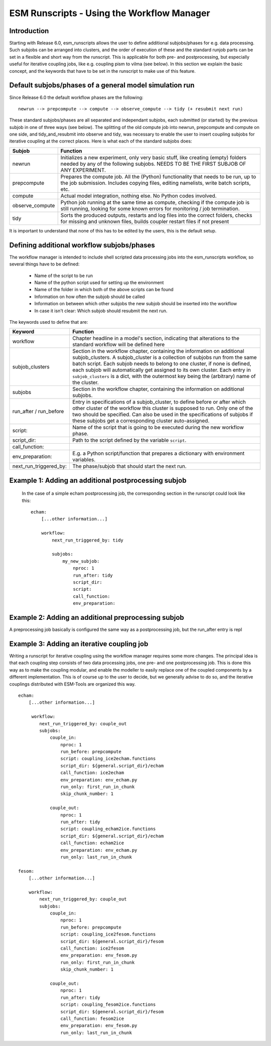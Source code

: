 ===========================================
ESM Runscripts - Using the Workflow Manager
===========================================

Introduction
------------

Starting with Release 6.0, esm_runscripts allows the user to define additional subjobs/phases for e.g. data processing. Such subjobs can be arranged into clusters, and the order of execution of these and the standard runjob parts can be set in a flexible and short way from the runscript. This is applicable for both pre- and postprocessing, but especially useful for iterative coupling jobs, like e.g. coupling pism to vilma (see below). In this section we explain the basic concept, and the keywords that have to be set in the runscript to make use of this feature.

Default subjobs/phases of a general model simulation run
--------------------------------------------------------

.. Even before the addition of the workflow manager, the run jobs of esm_runscript were split into different subjobs, even though that was mostly hidden from the user's view. Before
.. Release 6.0, these subjobs were:

.. ::

        compute --> tidy_and_resubmit (incl. wait_and_observe + resubmit next run)

.. Technically, ``wait_and_observe`` was part of the tidy_and_resubmit job, as was the resubmission, including above only for the purpose of demonstrating the difference to the 
Since Release 6.0 the default workflow phases are the following::

        newrun --> prepcompute --> compute --> observe_compute --> tidy (+ resubmit next run)

.. Other than before adding the workflow manager, 
These standard subjobs/phases are all separated and independant subjobs, each submitted (or started) by the previous subjob in one of three ways (see below). The splitting of the old compute job into newrun, prepcompute and compute on one side, and tidy_and_resubmit into observe and tidy, was necessary to enable the user to insert coupling subjobs for iterative coupling at the correct places. Here is what each of the standard subjobs does:


====================================================== ==========================================================
Subjob                                                 Function
====================================================== ==========================================================
  newrun                                               Initializes a new experiment, only very basic stuff, like
                                                       creating (empty) folders needed by any of the following 
                                                       subjobs. NEEDS TO BE THE FIRST SUBJOB OF ANY EXPERIMENT.
  prepcompute                                          Prepares the compute job. All the (Python) functionality that
                                                       needs to be run, up to the job submission. Includes copying
                                                       files, editing namelists, write batch scripts, etc.
  compute                                              Actual model integration, nothing else. No Python codes
                                                       involved.
  observe_compute                                      Python job running at the same time as compute, checking if
                                                       the compute job is still running, looking for some known 
                                                       errors for monitoring / job termination.
  tidy                                                 Sorts the produced outputs, restarts and log files into 
                                                       the correct folders, checks for missing and unknown files,
                                                       builds coupler restart files if not present
====================================================== ==========================================================

It is important to understand that none of this has to be edited by the users, this is the default setup. 


Defining additional workflow subjobs/phases
-------------------------------------------

The workflow manager is intended to include shell scripted data processing jobs into the
esm_runscripts workflow, so several things have to be defined:

 * Name of the script to be run
 * Name of the python script used for setting up the environment
 * Name of the folder in which both of the above scripts can be found
 * Information on how often the subjob should be called
 * Information on between which other subjobs the new subjob should be inserted into the workflow
 * In case it isn't clear: Which subjob should resubmit the next run.

The keywords used to define that are:

====================================================== ==========================================================
Keyword                                                Function
====================================================== ==========================================================
  workflow                                             Chapter headline in a model's section, indicating that
                                                       alterations to the standard workflow will be defined here
  subjob_clusters                                      Section in the workflow chapter, containing the information
                                                       on additional subjob_clusters. A subjob_cluster is a
                                                       collection of subjobs run from the same batch script. Each
                                                       subjob needs to belong to one cluster, if none is defined, 
                                                       each subjob will automatically get assigned to its own
                                                       cluster. Each entry in ``subjob_clusters`` is a dict,
                                                       with the outermost key being the (arbitrary) name of the
                                                       cluster.
  subjobs                                              Section in the workflow chapter, containing the information
                                                       on additional subjobs. 
  run_after / run_before                               Entry in specifications of a subjob_cluster, to define
                                                       before or after which other cluster of the workflow this cluster
                                                       is supposed to run. Only one of the two should be specified.
                                                       Can also be used in the specifications of subjobs if these
                                                       subjobs get a corresponding cluster auto-assigned.
  script:                                              Name of the script that is going to be executed during the new
                                                       workflow phase.
  script_dir:                                          Path to the script defined by the variable ``script``.
  call_function:
  env_preparation:                                     E.g. a Python script/function that prepares a dictionary with
                                                       environment variables.
  next_run_triggered_by:                               The phase/subjob that should start the next run.
====================================================== ==========================================================




Example 1: Adding an additional postprocessing subjob
-----------------------------------------------------


 In the case of a simple echam postprocessing job, the corresponding section in the runscript could look like this::


    echam:
        [...other information...]

        workflow:
            next_run_triggered_by: tidy
                    
            subjobs:
                my_new_subjob:
                    nproc: 1
                    run_after: tidy
                    script_dir:
                    script:
                    call_function:
                    env_preparation:



Example 2: Adding an additional preprocessing subjob
-----------------------------------------------------

A preprocessing job basically is configured the same way as a postprocessing job, but the run_after entry is repl




Example 3: Adding an iterative coupling job
-------------------------------------------

Writing a runscript for iterative coupling using the workflow manager requires some more changes. The principal idea is
that each coupling step consists of two data processing jobs, one pre- and one postprocessing job. This is done this way
as to make the coupling modular, and enable the modeller to easily replace one of the coupled components by a different
implementation. This is of course up to the user to decide, but we generally advise to do so, and the iterative couplings
distributed with ESM-Tools are organized this way.
::
    echam:
        [...other information...]

         workflow:
            next_run_triggered_by: couple_out
            subjobs:
                couple_in:
                    nproc: 1
                    run_before: prepcompute
                    script: coupling_ice2echam.functions
                    script_dir: ${general.script_dir}/echam
                    call_function: ice2echam
                    env_preparation: env_echam.py
                    run_only: first_run_in_chunk
                    skip_chunk_number: 1

                couple_out:
                    nproc: 1
                    run_after: tidy
                    script: coupling_echam2ice.functions
                    script_dir: ${general.script_dir}/echam
                    call_function: echam2ice
                    env_preparation: env_echam.py
                    run_only: last_run_in_chunk

    fesom:
        [...other information...]

        workflow:
            next_run_triggered_by: couple_out
            subjobs:
                couple_in:
                    nproc: 1
                    run_before: prepcompute
                    script: coupling_ice2fesom.functions
                    script_dir: ${general.script_dir}/fesom
                    call_function: ice2fesom
                    env_preparation: env_fesom.py
                    run_only: first_run_in_chunk
                    skip_chunk_number: 1

                couple_out:
                    nproc: 1
                    run_after: tidy
                    script: coupling_fesom2ice.functions
                    script_dir: ${general.script_dir}/fesom
                    call_function: fesom2ice
                    env_preparation: env_fesom.py
                    run_only: last_run_in_chunk
